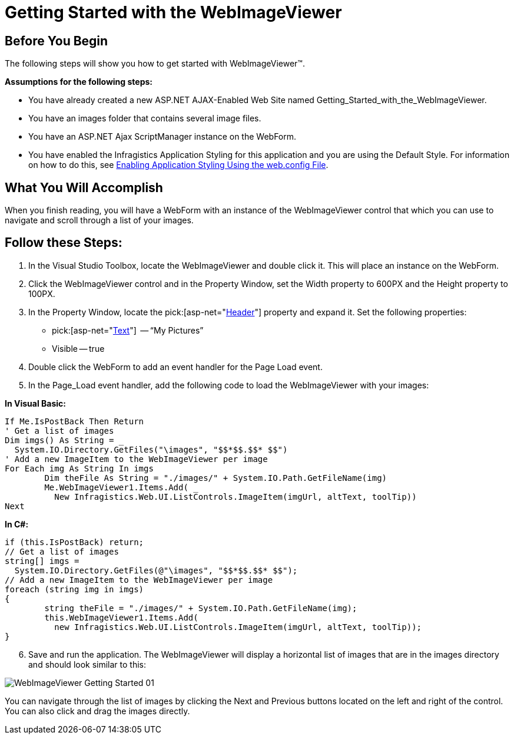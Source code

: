 ﻿////

|metadata|
{
    "name": "webimageviewer-getting-started-with-the-webimageviewer",
    "controlName": ["WebImageViewer"],
    "tags": ["Getting Started","Layouts","Styling"],
    "guid": "{7DD31A56-D78D-443F-AA99-D106A4F6F115}",  
    "buildFlags": [],
    "createdOn": "2008-12-01T21:03:02Z"
}
|metadata|
////

= Getting Started with the WebImageViewer

== Before You Begin

The following steps will show you how to get started with WebImageViewer™.

*Assumptions for the following steps:*

* You have already created a new ASP.NET AJAX-Enabled Web Site named Getting_Started_with_the_WebImageViewer.
* You have an images folder that contains several image files.
* You have an ASP.NET Ajax ScriptManager instance on the WebForm.
* You have enabled the Infragistics Application Styling for this application and you are using the Default Style. For information on how to do this, see link:web-enabling-application-styling-using-the-web-config-file.html[Enabling Application Styling Using the web.config File].

== What You Will Accomplish

When you finish reading, you will have a WebForm with an instance of the WebImageViewer control that which you can use to navigate and scroll through a list of your images.

== Follow these Steps:

[start=1]
. In the Visual Studio Toolbox, locate the WebImageViewer and double click it. This will place an instance on the WebForm.
[start=2]
. Click the WebImageViewer control and in the Property Window, set the Width property to 600PX and the Height property to 100PX.
[start=3]
. In the Property Window, locate the  pick:[asp-net="link:infragistics4.web.v{ProductVersion}~infragistics.web.ui.listcontrols.webimageviewer~header.html[Header]"]  property and expand it. Set the following properties:

**  pick:[asp-net="link:infragistics4.web.v{ProductVersion}~infragistics.web.ui.listcontrols.captionarea~text.html[Text]"]  -- “My Pictures”
** Visible -- true

[start=4]
. Double click the WebForm to add an event handler for the Page Load event.
[start=5]
. In the Page_Load event handler, add the following code to load the WebImageViewer with your images:

*In Visual Basic:*

----
If Me.IsPostBack Then Return
' Get a list of images
Dim imgs() As String = _
  System.IO.Directory.GetFiles("\images", "$$*$$.$$* $$")
' Add a new ImageItem to the WebImageViewer per image
For Each img As String In imgs
        Dim theFile As String = "./images/" + System.IO.Path.GetFileName(img)
        Me.WebImageViewer1.Items.Add( _
          New Infragistics.Web.UI.ListControls.ImageItem(imgUrl, altText, toolTip))
Next
----

*In C#:*

----
if (this.IsPostBack) return;
// Get a list of images
string[] imgs = 
  System.IO.Directory.GetFiles(@"\images", "$$*$$.$$* $$");
// Add a new ImageItem to the WebImageViewer per image
foreach (string img in imgs)
{
        string theFile = "./images/" + System.IO.Path.GetFileName(img);
        this.WebImageViewer1.Items.Add(
          new Infragistics.Web.UI.ListControls.ImageItem(imgUrl, altText, toolTip));
}
----

[start=6]
. Save and run the application. The WebImageViewer will display a horizontal list of images that are in the images directory and should look similar to this:

image::images/WebImageViewer_Getting_Started_01.png[]

You can navigate through the list of images by clicking the Next and Previous buttons located on the left and right of the control. You can also click and drag the images directly.